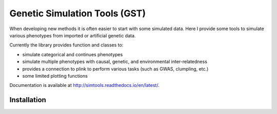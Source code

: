 Genetic Simulation Tools (GST)
==========================================

When developing new methods it is often easier to start with some simulated data.
Here I provide some tools to simulate various phenotypes from imported or artificial genetic data.

Currently the library provides function and classes to:

- simulate categorical and continues phenotypes
- simulate multiple phenotypes with causal, genetic, and environmental inter-relatedness
- provides a connection to plink to perform various tasks (such as GWAS, clumpling, etc.)
- some limited plotting functions

Documentation is available at http://simtools.readthedocs.io/en/latest/.

Installation
----------------

.. code:: python
    git clone git@github.com:rmporsch/simtools.git
    cd simtools
    python setup.py
